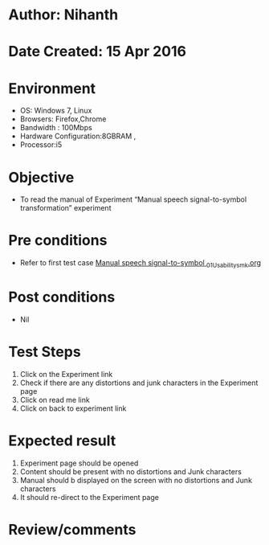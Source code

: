 * Author: Nihanth
* Date Created: 15 Apr 2016
* Environment
  - OS: Windows 7, Linux
  - Browsers: Firefox,Chrome
  - Bandwidth : 100Mbps
  - Hardware Configuration:8GBRAM , 
  - Processor:i5

* Objective
  - To  read the manual of Experiment  “Manual speech signal-to-symbol transformation” experiment

* Pre conditions
  - Refer to first test case [[https://github.com/Virtual-Labs/speech-signal-processing-iiith/blob/master/test-cases/integration_test-cases/Manual speech signal-to-symbol /Manual speech signal-to-symbol _01_Usability_smk.org][Manual speech signal-to-symbol _01_Usability_smk.org]]

* Post conditions
  - Nil
* Test Steps
  1. Click on the Experiment link 
  2. Check if there are any distortions and junk characters in the Experiment page
  3. Click on read me link 
  4. Click on back to experiment link

* Expected result
  1. Experiment page should be opened
  2. Content should be present with no distortions and Junk characters
  3. Manual should b displayed on the screen with no distortions and Junk characters
  4. It should re-direct to the Experiment page

* Review/comments


